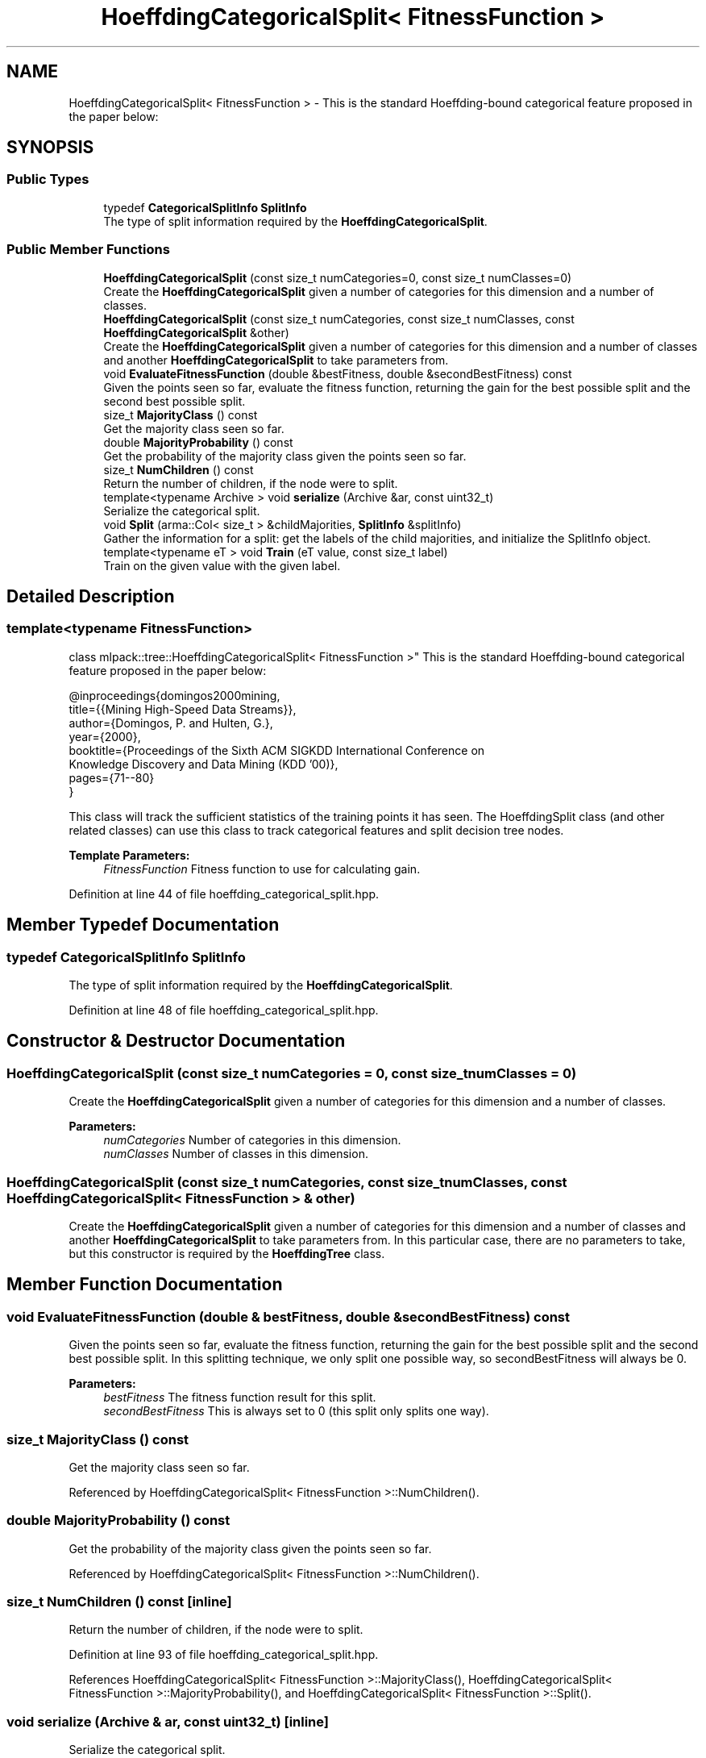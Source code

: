 .TH "HoeffdingCategoricalSplit< FitnessFunction >" 3 "Sun Aug 22 2021" "Version 3.4.2" "mlpack" \" -*- nroff -*-
.ad l
.nh
.SH NAME
HoeffdingCategoricalSplit< FitnessFunction > \- This is the standard Hoeffding-bound categorical feature proposed in the paper below:  

.SH SYNOPSIS
.br
.PP
.SS "Public Types"

.in +1c
.ti -1c
.RI "typedef \fBCategoricalSplitInfo\fP \fBSplitInfo\fP"
.br
.RI "The type of split information required by the \fBHoeffdingCategoricalSplit\fP\&. "
.in -1c
.SS "Public Member Functions"

.in +1c
.ti -1c
.RI "\fBHoeffdingCategoricalSplit\fP (const size_t numCategories=0, const size_t numClasses=0)"
.br
.RI "Create the \fBHoeffdingCategoricalSplit\fP given a number of categories for this dimension and a number of classes\&. "
.ti -1c
.RI "\fBHoeffdingCategoricalSplit\fP (const size_t numCategories, const size_t numClasses, const \fBHoeffdingCategoricalSplit\fP &other)"
.br
.RI "Create the \fBHoeffdingCategoricalSplit\fP given a number of categories for this dimension and a number of classes and another \fBHoeffdingCategoricalSplit\fP to take parameters from\&. "
.ti -1c
.RI "void \fBEvaluateFitnessFunction\fP (double &bestFitness, double &secondBestFitness) const"
.br
.RI "Given the points seen so far, evaluate the fitness function, returning the gain for the best possible split and the second best possible split\&. "
.ti -1c
.RI "size_t \fBMajorityClass\fP () const"
.br
.RI "Get the majority class seen so far\&. "
.ti -1c
.RI "double \fBMajorityProbability\fP () const"
.br
.RI "Get the probability of the majority class given the points seen so far\&. "
.ti -1c
.RI "size_t \fBNumChildren\fP () const"
.br
.RI "Return the number of children, if the node were to split\&. "
.ti -1c
.RI "template<typename Archive > void \fBserialize\fP (Archive &ar, const uint32_t)"
.br
.RI "Serialize the categorical split\&. "
.ti -1c
.RI "void \fBSplit\fP (arma::Col< size_t > &childMajorities, \fBSplitInfo\fP &splitInfo)"
.br
.RI "Gather the information for a split: get the labels of the child majorities, and initialize the SplitInfo object\&. "
.ti -1c
.RI "template<typename eT > void \fBTrain\fP (eT value, const size_t label)"
.br
.RI "Train on the given value with the given label\&. "
.in -1c
.SH "Detailed Description"
.PP 

.SS "template<typename FitnessFunction>
.br
class mlpack::tree::HoeffdingCategoricalSplit< FitnessFunction >"
This is the standard Hoeffding-bound categorical feature proposed in the paper below: 


.PP
.nf
@inproceedings{domingos2000mining,
  title={{Mining High-Speed Data Streams}},
  author={Domingos, P\&. and Hulten, G\&.},
  year={2000},
  booktitle={Proceedings of the Sixth ACM SIGKDD International Conference on
      Knowledge Discovery and Data Mining (KDD '00)},
  pages={71--80}
}

.fi
.PP
.PP
This class will track the sufficient statistics of the training points it has seen\&. The HoeffdingSplit class (and other related classes) can use this class to track categorical features and split decision tree nodes\&.
.PP
\fBTemplate Parameters:\fP
.RS 4
\fIFitnessFunction\fP Fitness function to use for calculating gain\&. 
.RE
.PP

.PP
Definition at line 44 of file hoeffding_categorical_split\&.hpp\&.
.SH "Member Typedef Documentation"
.PP 
.SS "typedef \fBCategoricalSplitInfo\fP \fBSplitInfo\fP"

.PP
The type of split information required by the \fBHoeffdingCategoricalSplit\fP\&. 
.PP
Definition at line 48 of file hoeffding_categorical_split\&.hpp\&.
.SH "Constructor & Destructor Documentation"
.PP 
.SS "\fBHoeffdingCategoricalSplit\fP (const size_t numCategories = \fC0\fP, const size_t numClasses = \fC0\fP)"

.PP
Create the \fBHoeffdingCategoricalSplit\fP given a number of categories for this dimension and a number of classes\&. 
.PP
\fBParameters:\fP
.RS 4
\fInumCategories\fP Number of categories in this dimension\&. 
.br
\fInumClasses\fP Number of classes in this dimension\&. 
.RE
.PP

.SS "\fBHoeffdingCategoricalSplit\fP (const size_t numCategories, const size_t numClasses, const \fBHoeffdingCategoricalSplit\fP< FitnessFunction > & other)"

.PP
Create the \fBHoeffdingCategoricalSplit\fP given a number of categories for this dimension and a number of classes and another \fBHoeffdingCategoricalSplit\fP to take parameters from\&. In this particular case, there are no parameters to take, but this constructor is required by the \fBHoeffdingTree\fP class\&. 
.SH "Member Function Documentation"
.PP 
.SS "void EvaluateFitnessFunction (double & bestFitness, double & secondBestFitness) const"

.PP
Given the points seen so far, evaluate the fitness function, returning the gain for the best possible split and the second best possible split\&. In this splitting technique, we only split one possible way, so secondBestFitness will always be 0\&.
.PP
\fBParameters:\fP
.RS 4
\fIbestFitness\fP The fitness function result for this split\&. 
.br
\fIsecondBestFitness\fP This is always set to 0 (this split only splits one way)\&. 
.RE
.PP

.SS "size_t MajorityClass () const"

.PP
Get the majority class seen so far\&. 
.PP
Referenced by HoeffdingCategoricalSplit< FitnessFunction >::NumChildren()\&.
.SS "double MajorityProbability () const"

.PP
Get the probability of the majority class given the points seen so far\&. 
.PP
Referenced by HoeffdingCategoricalSplit< FitnessFunction >::NumChildren()\&.
.SS "size_t NumChildren () const\fC [inline]\fP"

.PP
Return the number of children, if the node were to split\&. 
.PP
Definition at line 93 of file hoeffding_categorical_split\&.hpp\&.
.PP
References HoeffdingCategoricalSplit< FitnessFunction >::MajorityClass(), HoeffdingCategoricalSplit< FitnessFunction >::MajorityProbability(), and HoeffdingCategoricalSplit< FitnessFunction >::Split()\&.
.SS "void serialize (Archive & ar, const uint32_t)\fC [inline]\fP"

.PP
Serialize the categorical split\&. 
.PP
Definition at line 111 of file hoeffding_categorical_split\&.hpp\&.
.SS "void Split (arma::Col< size_t > & childMajorities, \fBSplitInfo\fP & splitInfo)"

.PP
Gather the information for a split: get the labels of the child majorities, and initialize the SplitInfo object\&. 
.PP
\fBParameters:\fP
.RS 4
\fIchildMajorities\fP Majorities of child nodes to be created\&. 
.br
\fIsplitInfo\fP Information for splitting\&. 
.RE
.PP

.PP
Referenced by HoeffdingCategoricalSplit< FitnessFunction >::NumChildren()\&.
.SS "void Train (eT value, const size_t label)"

.PP
Train on the given value with the given label\&. 
.PP
\fBParameters:\fP
.RS 4
\fIvalue\fP Value to train on\&. 
.br
\fIlabel\fP Label to train on\&. 
.RE
.PP


.SH "Author"
.PP 
Generated automatically by Doxygen for mlpack from the source code\&.
